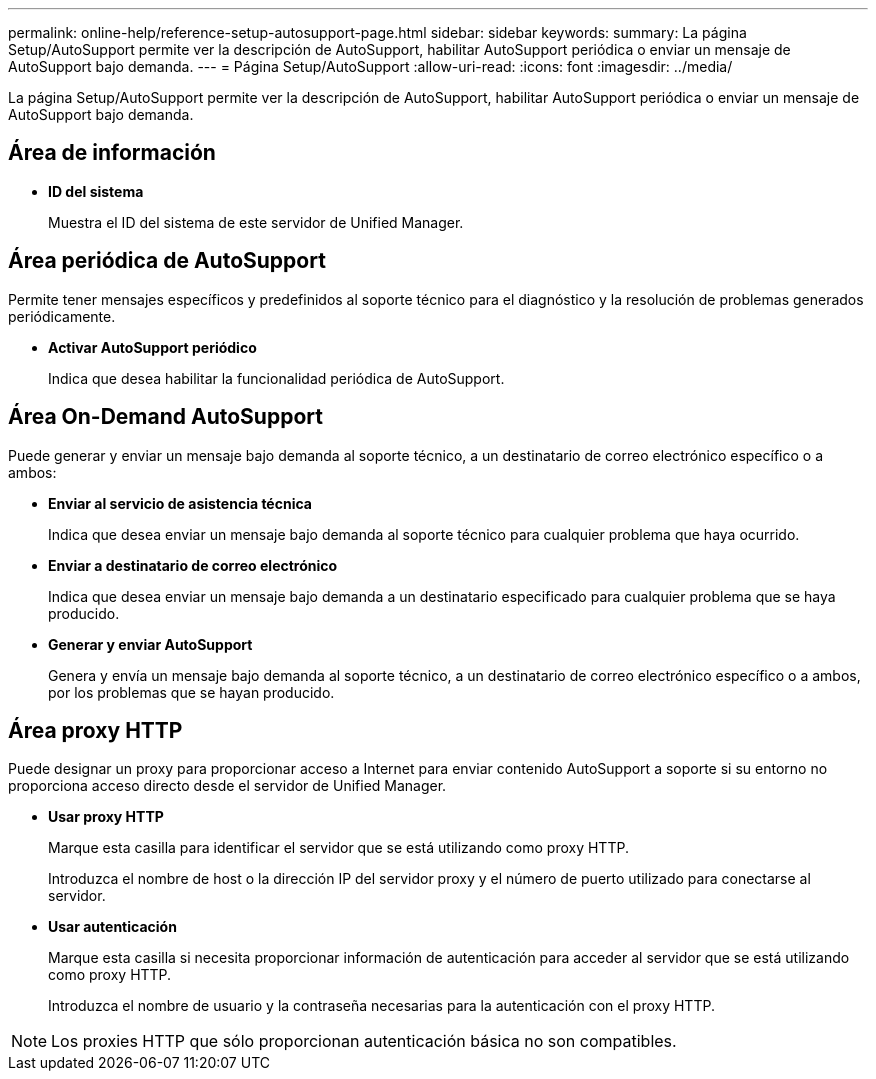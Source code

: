 ---
permalink: online-help/reference-setup-autosupport-page.html 
sidebar: sidebar 
keywords:  
summary: La página Setup/AutoSupport permite ver la descripción de AutoSupport, habilitar AutoSupport periódica o enviar un mensaje de AutoSupport bajo demanda. 
---
= Página Setup/AutoSupport
:allow-uri-read: 
:icons: font
:imagesdir: ../media/


[role="lead"]
La página Setup/AutoSupport permite ver la descripción de AutoSupport, habilitar AutoSupport periódica o enviar un mensaje de AutoSupport bajo demanda.



== Área de información

* *ID del sistema*
+
Muestra el ID del sistema de este servidor de Unified Manager.





== Área periódica de AutoSupport

Permite tener mensajes específicos y predefinidos al soporte técnico para el diagnóstico y la resolución de problemas generados periódicamente.

* *Activar AutoSupport periódico*
+
Indica que desea habilitar la funcionalidad periódica de AutoSupport.





== Área On-Demand AutoSupport

Puede generar y enviar un mensaje bajo demanda al soporte técnico, a un destinatario de correo electrónico específico o a ambos:

* *Enviar al servicio de asistencia técnica*
+
Indica que desea enviar un mensaje bajo demanda al soporte técnico para cualquier problema que haya ocurrido.

* *Enviar a destinatario de correo electrónico*
+
Indica que desea enviar un mensaje bajo demanda a un destinatario especificado para cualquier problema que se haya producido.

* *Generar y enviar AutoSupport*
+
Genera y envía un mensaje bajo demanda al soporte técnico, a un destinatario de correo electrónico específico o a ambos, por los problemas que se hayan producido.





== Área proxy HTTP

Puede designar un proxy para proporcionar acceso a Internet para enviar contenido AutoSupport a soporte si su entorno no proporciona acceso directo desde el servidor de Unified Manager.

* *Usar proxy HTTP*
+
Marque esta casilla para identificar el servidor que se está utilizando como proxy HTTP.

+
Introduzca el nombre de host o la dirección IP del servidor proxy y el número de puerto utilizado para conectarse al servidor.

* *Usar autenticación*
+
Marque esta casilla si necesita proporcionar información de autenticación para acceder al servidor que se está utilizando como proxy HTTP.

+
Introduzca el nombre de usuario y la contraseña necesarias para la autenticación con el proxy HTTP.



[NOTE]
====
Los proxies HTTP que sólo proporcionan autenticación básica no son compatibles.

====